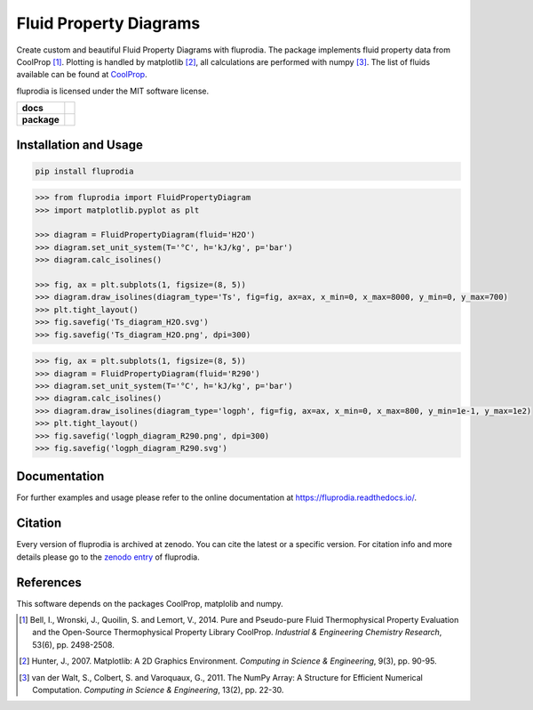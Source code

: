 =======================
Fluid Property Diagrams
=======================

Create custom and beautiful Fluid Property Diagrams with fluprodia. The package
implements fluid property data from CoolProp [1]_. Plotting is handled by
matplotlib [2]_, all calculations are performed with numpy [3]_.
The list of fluids available can be found at
`CoolProp <http://www.coolprop.org/fluid_properties/PurePseudoPure.html#list-of-fluids>`_.

fluprodia is licensed under the MIT software license.

.. start-badges

.. list-table::
    :stub-columns: 1

    * - docs
      - |docs|
    * - package
      - | |version| |wheel|
        | |supported-versions|
        | |zenodo|

.. |docs| image:: https://readthedocs.org/projects/fluprodia/badge/?style=flat
    :target: https://readthedocs.org/projects/fluprodia
    :alt: Documentation Status

.. |version| image:: https://img.shields.io/pypi/v/fluprodia.svg
    :alt: PyPI Package latest release
    :target: https://pypi.org/project/fluprodia

.. |wheel| image:: https://img.shields.io/pypi/wheel/fluprodia.svg
    :alt: PyPI Wheel
    :target: https://pypi.org/project/fluprodia

.. |supported-versions| image:: https://img.shields.io/pypi/pyversions/fluprodia.svg
    :alt: Supported versions
    :target: https://pypi.org/project/fluprodia

.. |zenodo| image:: https://zenodo.org/badge/DOI/10.5281/zenodo.3795771.svg
    :alt: Zenodo
    :target: https://doi.org/10.5281/zenodo.3795771

.. end-badges

Installation and Usage
======================

.. code-block:: bash

    pip install fluprodia

.. code-block:: python

    >>> from fluprodia import FluidPropertyDiagram
    >>> import matplotlib.pyplot as plt

    >>> diagram = FluidPropertyDiagram(fluid='H2O')
    >>> diagram.set_unit_system(T='°C', h='kJ/kg', p='bar')
    >>> diagram.calc_isolines()

    >>> fig, ax = plt.subplots(1, figsize=(8, 5))
    >>> diagram.draw_isolines(diagram_type='Ts', fig=fig, ax=ax, x_min=0, x_max=8000, y_min=0, y_max=700)
    >>> plt.tight_layout()
    >>> fig.savefig('Ts_diagram_H2O.svg')
    >>> fig.savefig('Ts_diagram_H2O.png', dpi=300)

.. figure:: docs/reference/_images/Ts_diagram_H2O.png
    :align: center

.. code-block:: python

    >>> fig, ax = plt.subplots(1, figsize=(8, 5))
    >>> diagram = FluidPropertyDiagram(fluid='R290')
    >>> diagram.set_unit_system(T='°C', h='kJ/kg', p='bar')
    >>> diagram.calc_isolines()
    >>> diagram.draw_isolines(diagram_type='logph', fig=fig, ax=ax, x_min=0, x_max=800, y_min=1e-1, y_max=1e2)
    >>> plt.tight_layout()
    >>> fig.savefig('logph_diagram_R290.png', dpi=300)
    >>> fig.savefig('logph_diagram_R290.svg')

.. figure:: docs/reference/_images/logph_diagram_NH3.png
    :align: center

Documentation
=============

For further examples and usage please refer to the online documentation at
https://fluprodia.readthedocs.io/.

Citation
========

Every version of fluprodia is archived at zenodo. You can cite the latest or
a specific version. For citation info and more details please go to the
`zenodo entry <https://zenodo.org/record/3795771>`_ of fluprodia.

References
==========

This software depends on the packages CoolProp, matplolib and numpy.

.. [1] Bell, I., Wronski, J., Quoilin, S. and Lemort, V., 2014. Pure and Pseudo-pure Fluid Thermophysical Property Evaluation and the Open-Source Thermophysical Property Library CoolProp. *Industrial & Engineering Chemistry Research*, 53(6), pp. 2498-2508.
.. [2] Hunter, J., 2007. Matplotlib: A 2D Graphics Environment. *Computing in Science & Engineering*, 9(3), pp. 90-95.
.. [3] van der Walt, S., Colbert, S. and Varoquaux, G., 2011. The NumPy Array: A Structure for Efficient Numerical Computation. *Computing in Science & Engineering*, 13(2), pp. 22-30.
